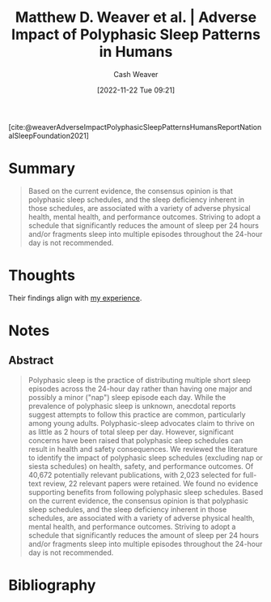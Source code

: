 :PROPERTIES:
:ROAM_REFS: [cite:@weaverAdverseImpactPolyphasicSleepPatternsHumansReportNationalSleepFoundation2021]
:ID:       018f9541-56d8-4091-8ac8-a8ebf61060d9
:LAST_MODIFIED: [2023-09-05 Tue 20:21]
:END:
#+title: Matthew D. Weaver et al. | Adverse Impact of Polyphasic Sleep Patterns in Humans
#+hugo_custom_front_matter: :slug "018f9541-56d8-4091-8ac8-a8ebf61060d9"
#+author: Cash Weaver
#+date: [2022-11-22 Tue 09:21]
#+filetags: :reference:

[cite:@weaverAdverseImpactPolyphasicSleepPatternsHumansReportNationalSleepFoundation2021]

* Summary
#+begin_quote
Based on the current evidence, the consensus opinion is that polyphasic sleep schedules, and the sleep deficiency inherent in those schedules, are associated with a variety of adverse physical health, mental health, and performance outcomes. Striving to adopt a schedule that significantly reduces the amount of sleep per 24 hours and/or fragments sleep into multiple episodes throughout the 24-hour day is not recommended.
#+end_quote
* Thoughts
Their findings align with [[id:6a214828-bea5-47be-bac7-0f0235b0ff3c][my experience]].
* Notes
** Abstract
#+begin_quote
Polyphasic sleep is the practice of distributing multiple short sleep episodes across the 24-hour day rather than having one major and possibly a minor ("nap") sleep episode each day. While the prevalence of polyphasic sleep is unknown, anecdotal reports suggest attempts to follow this practice are common, particularly among young adults. Polyphasic-sleep advocates claim to thrive on as little as 2 hours of total sleep per day. However, significant concerns have been raised that polyphasic sleep schedules can result in health and safety consequences. We reviewed the literature to identify the impact of polyphasic sleep schedules (excluding nap or siesta schedules) on health, safety, and performance outcomes. Of 40,672 potentially relevant publications, with 2,023 selected for full-text review, 22 relevant papers were retained. We found no evidence supporting benefits from following polyphasic sleep schedules. Based on the current evidence, the consensus opinion is that polyphasic sleep schedules, and the sleep deficiency inherent in those schedules, are associated with a variety of adverse physical health, mental health, and performance outcomes. Striving to adopt a schedule that significantly reduces the amount of sleep per 24 hours and/or fragments sleep into multiple episodes throughout the 24-hour day is not recommended.
#+end_quote

* Flashcards :noexport:
* Bibliography
#+print_bibliography:
